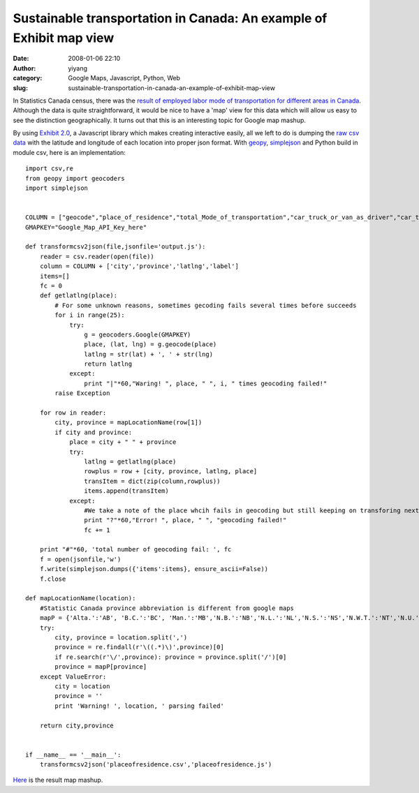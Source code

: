 Sustainable transportation in Canada: An example of Exhibit map view
####################################################################
:date: 2008-01-06 22:10
:author: yiyang
:category: Google Maps, Javascript, Python, Web
:slug: sustainable-transportation-in-canada-an-example-of-exhibit-map-view

In Statistics Canada census, there was the `result of employed labor
mode of transportation for different areas in Canada`_. Although the
data is quite straightforward, it would be nice to have a 'map' view for
this data which will allow us easy to see the distinction
geographically. It turns out that this is an interesting topic for
Google map mashup.

By using `Exhibit 2.0`_, a Javascript library which makes creating
interactive easily, all we left to do is dumping the `raw csv data`_
with the latitude and longitude of each location into proper json
format. With `geopy`_, `simplejson`_ and Python build in module csv,
here is an implementation:

::

    import csv,re
    from geopy import geocoders
    import simplejson


    COLUMN = ["geocode","place_of_residence","total_Mode_of_transportation","car_truck_or_van_as_driver","car_truck_or_van_as_passenger","total_Sustainable_transportation","public_transit","walked","bicycle","other"]
    GMAPKEY="Google_Map_API_Key_here"

    def transformcsv2json(file,jsonfile='output.js'):
        reader = csv.reader(open(file))
        column = COLUMN + ['city','province','latlng','label']
        items=[]
        fc = 0
        def getlatlng(place):
            # For some unknown reasons, sometimes gecoding fails several times before succeeds
            for i in range(25):
                try:
                    g = geocoders.Google(GMAPKEY)
                    place, (lat, lng) = g.geocode(place)
                    latlng = str(lat) + ', ' + str(lng)
                    return latlng
                except:
                    print "|"*60,"Waring! ", place, " ", i, " times geocoding failed!"
            raise Exception

        for row in reader:
            city, province = mapLocationName(row[1])
            if city and province:
                place = city + " " + province
                try:
                    latlng = getlatlng(place)
                    rowplus = row + [city, province, latlng, place]
                    transItem = dict(zip(column,rowplus))
                    items.append(transItem)
                except:
                    #We take a note of the place whcih fails in geocoding but still keeping on transforing next data row anyway.
                    print "?"*60,"Error! ", place, " ", "geocoding failed!"
                    fc += 1

        print "#"*60, 'total number of geocoding fail: ', fc
        f = open(jsonfile,'w')
        f.write(simplejson.dumps({'items':items}, ensure_ascii=False))
        f.close

    def mapLocationName(location):
        #Statistic Canada province abbreviation is different from google maps
        mapP = {'Alta.':'AB', 'B.C.':'BC', 'Man.':'MB','N.B.':'NB','N.L.':'NL','N.S.':'NS','N.W.T.':'NT','N.U.':'NU','Ont.':'ON','P.E.I.':'PE.','Que.':'QC','Sask.':'SK','Y.T.':'YT'}
        try:
            city, province = location.split(',')
            province = re.findall(r'\((.*)\)',province)[0]
            if re.search(r'\/',province): province = province.split('/')[0]
            province = mapP[province]
        except ValueError:
            city = location
            province = ''
            print 'Warning! ', location, ' parsing failed'

        return city,province
            

    if __name__ == '__main__':
        transformcsv2json('placeofresidence.csv','placeofresidence.js')

`Here`_ is the result map mashup.

.. _result of employed labor mode of transportation for different areas in Canada: http://www12.statcan.ca/english/census06/data/highlights/POW/Index.cfm
.. _Exhibit 2.0: http://simile.mit.edu/exhibit/
.. _raw csv data: http://www12.statcan.ca/english/census06/data/highlights/POW/File.cfm?Lang=E&T=603&GH=8&GF=0&G5=0&SC=9&RPP=100&SR=1&SO=0&O=A&D1=1&D2=1&POF=R
.. _geopy: http://exogen.case.edu/projects/geopy/
.. _simplejson: http://www.undefined.org/python/
.. _Here: /files/pages/placeofresidence.html
